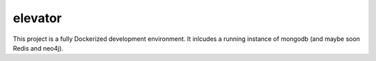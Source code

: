 .. image:: https://img.shields.io/badge/pre--commit-enabled-brightgreen?logo=pre-commit&logoColor=white
   :target: https://github.com/pre-commit/pre-commit
   :alt: pre-commit
   
 [![Run Status](https://api.shippable.com/projects/5f26fdc2fad1100007007f99/badge?branch=master)]()

========
elevator
========


This project is a fully Dockerized development environment. It inlcudes a running instance of mongodb (and maybe soon Redis and neo4j).
